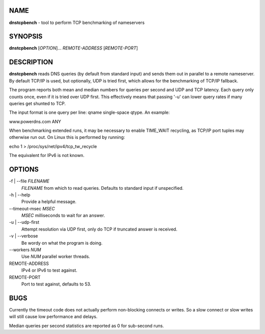 NAME
====

**dnstcpbench** - tool to perform TCP benchmarking of nameservers

SYNOPSIS
========

**dnstcpbench** [*OPTION*]... *REMOTE-ADDRESS* [*REMOTE-PORT*]

DESCRIPTION
===========

**dnstcpbench** reads DNS queries (by default from standard input) and
sends them out in parallel to a remote nameserver. By default TCP/IP is
used, but optionally, UDP is tried first, which allows for the
benchmarking of TCP/IP fallback.

The program reports both mean and median numbers for queries per second
and UDP and TCP latency. Each query only counts once, even if it is
tried over UDP first. This effectively means that passing '-u' can lower
query rates if many queries get shunted to TCP.

The input format is one query per line: qname single-space qtype. An
example:

www.powerdns.com ANY

When benchmarking extended runs, it may be necessary to enable
TIME\_WAIT recycling, as TCP/IP port tuples may otherwise run out. On
Linux this is performed by running:

echo 1 > /proc/sys/net/ipv4/tcp\_tw\_recycle

The equivalent for IPv6 is not known.

OPTIONS
=======

-f \| --file *FILENAME*
    *FILENAME* from which to read queries. Defaults to standard input if
    unspecified.
-h \| --help
    Provide a helpful message.
--timeout-msec *MSEC*
    *MSEC* milliseconds to wait for an answer.
-u \| --udp-first
    Attempt resolution via UDP first, only do TCP if truncated answer is
    received.
-v \| --verbose
    Be wordy on what the program is doing.
--workers *NUM*
    Use *NUM* parallel worker threads.
REMOTE-ADDRESS
    IPv4 or IPv6 to test against.
REMOTE-PORT
    Port to test against, defaults to 53.

BUGS
====

Currently the timeout code does not actually perform non-blocking
connects or writes. So a slow connect or slow writes will still cause
low performance and delays.

Median queries per second statistics are reported as 0 for sub-second
runs.
